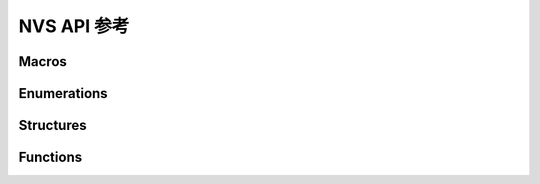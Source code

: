 ****************
NVS API 参考
****************

Macros
----------------------

.. doxygengroup:: WM_NVS_Macros
    :project: wm-iot-sdk-apis
    :content-only:

Enumerations
----------------------

.. doxygengroup:: WM_NVS_Enumerations
    :project: wm-iot-sdk-apis
    :content-only:

Structures
----------------------

.. doxygengroup:: WM_NVS_Structures
    :project: wm-iot-sdk-apis
    :content-only:
    :members:

Functions
----------------------

.. doxygengroup:: WM_NVS_Functions
    :project: wm-iot-sdk-apis
    :content-only:
